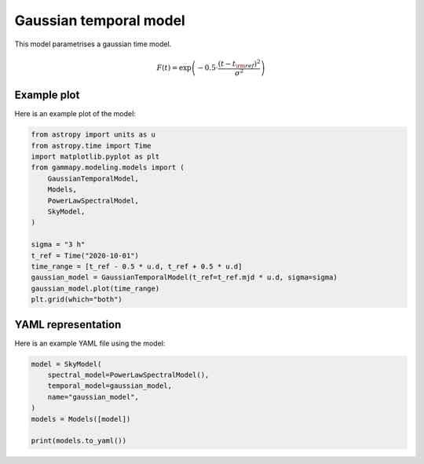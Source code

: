 
.. DO NOT EDIT.
.. THIS FILE WAS AUTOMATICALLY GENERATED BY SPHINX-GALLERY.
.. TO MAKE CHANGES, EDIT THE SOURCE PYTHON FILE:
.. "user-guide/model-gallery/temporal/plot_gaussian_temporal.py"
.. LINE NUMBERS ARE GIVEN BELOW.

.. only:: html

    .. note::
        :class: sphx-glr-download-link-note

        :ref:`Go to the end <sphx_glr_download_user-guide_model-gallery_temporal_plot_gaussian_temporal.py>`
        to download the full example code. or to run this example in your browser via Binder

.. rst-class:: sphx-glr-example-title

.. _sphx_glr_user-guide_model-gallery_temporal_plot_gaussian_temporal.py:


.. _gaussian-temporal-model:

Gaussian temporal model
=======================

This model parametrises a gaussian time model.

.. math::
    F(t) = \exp \left( -0.5 \cdot \frac{ (t - t_{\rm{ref}})^2 } { \sigma^2 } \right)

.. GENERATED FROM PYTHON SOURCE LINES 15-18

Example plot
------------
Here is an example plot of the model:

.. GENERATED FROM PYTHON SOURCE LINES 18-36

.. code-block:: Python


    from astropy import units as u
    from astropy.time import Time
    import matplotlib.pyplot as plt
    from gammapy.modeling.models import (
        GaussianTemporalModel,
        Models,
        PowerLawSpectralModel,
        SkyModel,
    )

    sigma = "3 h"
    t_ref = Time("2020-10-01")
    time_range = [t_ref - 0.5 * u.d, t_ref + 0.5 * u.d]
    gaussian_model = GaussianTemporalModel(t_ref=t_ref.mjd * u.d, sigma=sigma)
    gaussian_model.plot(time_range)
    plt.grid(which="both")




.. image-sg:: /user-guide/model-gallery/temporal/images/sphx_glr_plot_gaussian_temporal_001.png
   :alt: plot gaussian temporal
   :srcset: /user-guide/model-gallery/temporal/images/sphx_glr_plot_gaussian_temporal_001.png
   :class: sphx-glr-single-img





.. GENERATED FROM PYTHON SOURCE LINES 37-40

YAML representation
-------------------
Here is an example YAML file using the model:

.. GENERATED FROM PYTHON SOURCE LINES 40-49

.. code-block:: Python


    model = SkyModel(
        spectral_model=PowerLawSpectralModel(),
        temporal_model=gaussian_model,
        name="gaussian_model",
    )
    models = Models([model])

    print(models.to_yaml())




.. rst-class:: sphx-glr-script-out

 .. code-block:: none

    components:
    -   name: gaussian_model
        type: SkyModel
        spectral:
            type: PowerLawSpectralModel
            parameters:
            -   name: index
                value: 2.0
            -   name: amplitude
                value: 1.0e-12
                unit: cm-2 s-1 TeV-1
            -   name: reference
                value: 1.0
                unit: TeV
        temporal:
            type: GaussianTemporalModel
            parameters:
            -   name: t_ref
                value: 59123.0
                unit: d
            -   name: sigma
                value: 3.0
                unit: h
            scale: utc
    metadata:
        creator: Gammapy 1.3.dev1108+g3132bb30e.d20241007
        date: '2024-10-07T16:09:37.600432'
        origin: null






.. _sphx_glr_download_user-guide_model-gallery_temporal_plot_gaussian_temporal.py:

.. only:: html

  .. container:: sphx-glr-footer sphx-glr-footer-example

    .. container:: binder-badge

      .. image:: images/binder_badge_logo.svg
        :target: https://mybinder.org/v2/gh/gammapy/gammapy-webpage/main?urlpath=lab/tree/notebooks/dev/user-guide/model-gallery/temporal/plot_gaussian_temporal.ipynb
        :alt: Launch binder
        :width: 150 px

    .. container:: sphx-glr-download sphx-glr-download-jupyter

      :download:`Download Jupyter notebook: plot_gaussian_temporal.ipynb <plot_gaussian_temporal.ipynb>`

    .. container:: sphx-glr-download sphx-glr-download-python

      :download:`Download Python source code: plot_gaussian_temporal.py <plot_gaussian_temporal.py>`

    .. container:: sphx-glr-download sphx-glr-download-zip

      :download:`Download zipped: plot_gaussian_temporal.zip <plot_gaussian_temporal.zip>`


.. only:: html

 .. rst-class:: sphx-glr-signature

    `Gallery generated by Sphinx-Gallery <https://sphinx-gallery.github.io>`_
